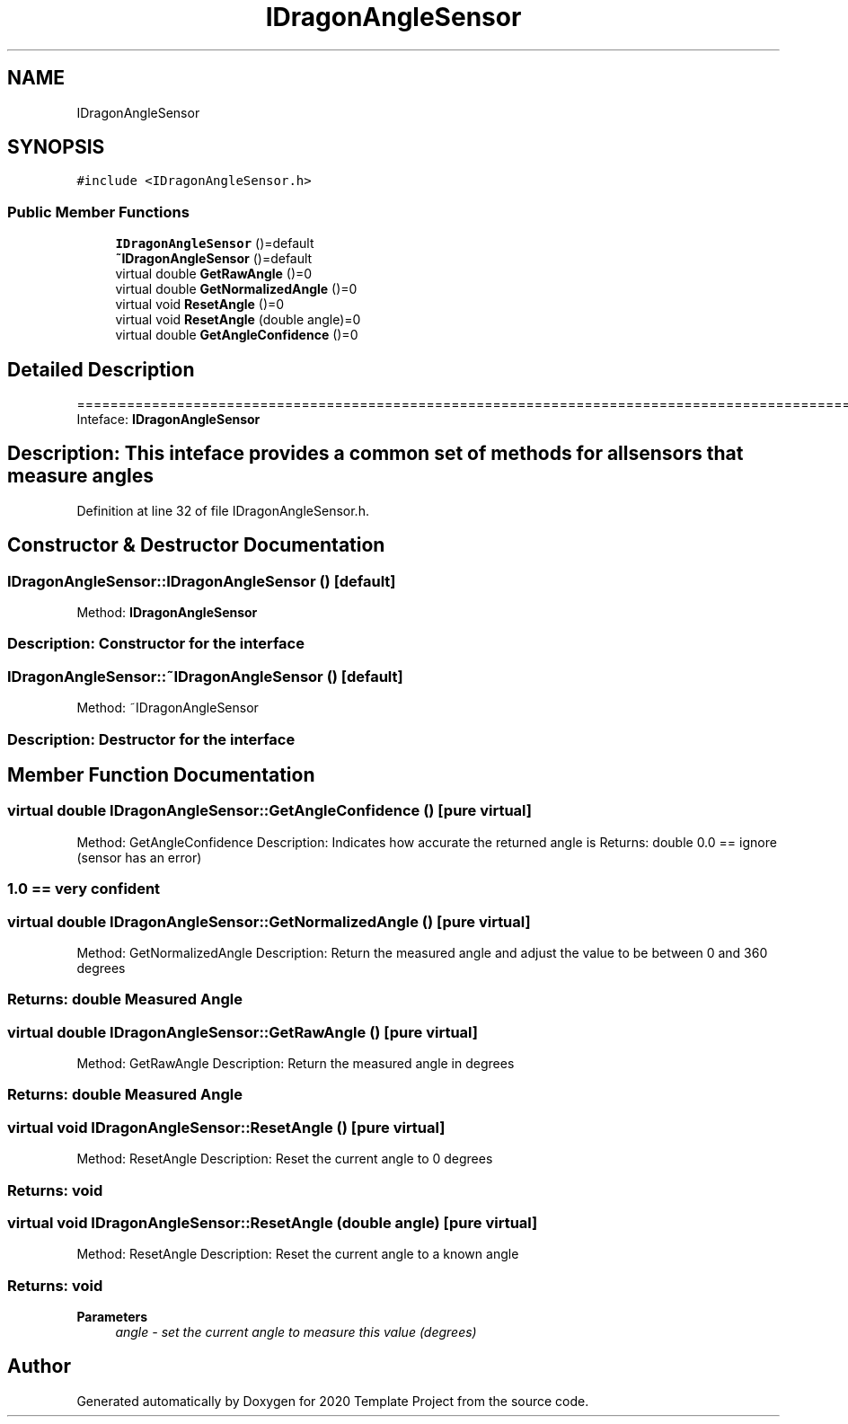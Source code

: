 .TH "IDragonAngleSensor" 3 "Thu Oct 31 2019" "2020 Template Project" \" -*- nroff -*-
.ad l
.nh
.SH NAME
IDragonAngleSensor
.SH SYNOPSIS
.br
.PP
.PP
\fC#include <IDragonAngleSensor\&.h>\fP
.SS "Public Member Functions"

.in +1c
.ti -1c
.RI "\fBIDragonAngleSensor\fP ()=default"
.br
.ti -1c
.RI "\fB~IDragonAngleSensor\fP ()=default"
.br
.ti -1c
.RI "virtual double \fBGetRawAngle\fP ()=0"
.br
.ti -1c
.RI "virtual double \fBGetNormalizedAngle\fP ()=0"
.br
.ti -1c
.RI "virtual void \fBResetAngle\fP ()=0"
.br
.ti -1c
.RI "virtual void \fBResetAngle\fP (double angle)=0"
.br
.ti -1c
.RI "virtual double \fBGetAngleConfidence\fP ()=0"
.br
.in -1c
.SH "Detailed Description"
.PP 
==================================================================================================================================================== Inteface: \fBIDragonAngleSensor\fP 
.SH "Description:     This inteface provides a common set of methods for all sensors that measure angles"
.PP

.PP
Definition at line 32 of file IDragonAngleSensor\&.h\&.
.SH "Constructor & Destructor Documentation"
.PP 
.SS "IDragonAngleSensor::IDragonAngleSensor ()\fC [default]\fP"

.PP
 Method: \fBIDragonAngleSensor\fP 
.SS "Description: Constructor for the interface"

.SS "IDragonAngleSensor::~IDragonAngleSensor ()\fC [default]\fP"

.PP
 Method: ~IDragonAngleSensor 
.SS "Description: Destructor for the interface"

.SH "Member Function Documentation"
.PP 
.SS "virtual double IDragonAngleSensor::GetAngleConfidence ()\fC [pure virtual]\fP"

.PP
 Method: GetAngleConfidence Description: Indicates how accurate the returned angle is Returns: double 0\&.0 == ignore (sensor has an error) 
.SS "1\&.0 == very confident"

.SS "virtual double IDragonAngleSensor::GetNormalizedAngle ()\fC [pure virtual]\fP"

.PP
 Method: GetNormalizedAngle Description: Return the measured angle and adjust the value to be between 0 and 360 degrees 
.SS "Returns:     double     Measured Angle"

.SS "virtual double IDragonAngleSensor::GetRawAngle ()\fC [pure virtual]\fP"

.PP
 Method: GetRawAngle Description: Return the measured angle in degrees 
.SS "Returns:     double     Measured Angle"

.SS "virtual void IDragonAngleSensor::ResetAngle ()\fC [pure virtual]\fP"

.PP
 Method: ResetAngle Description: Reset the current angle to 0 degrees 
.SS "Returns:     void"

.SS "virtual void IDragonAngleSensor::ResetAngle (double angle)\fC [pure virtual]\fP"

.PP
 Method: ResetAngle Description: Reset the current angle to a known angle 
.SS "Returns:     void"

.PP
\fBParameters\fP
.RS 4
\fIangle\fP \fI - set the current angle to measure this value (degrees) \fP
.RE
.PP


.SH "Author"
.PP 
Generated automatically by Doxygen for 2020 Template Project from the source code\&.
